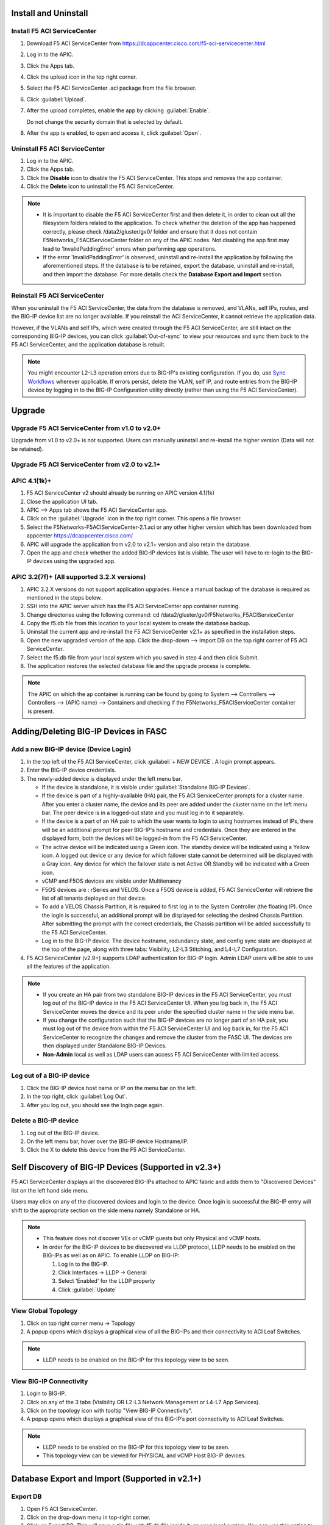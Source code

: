 Install and Uninstall
=====================

Install F5 ACI ServiceCenter 
----------------------------

1. Download F5 ACI ServiceCenter from https://dcappcenter.cisco.com/f5-aci-servicecenter.html

2. Log in to the APIC.

3. Click the Apps tab.

4. Click the upload icon in the top right corner.

5. Select the F5 ACI ServiceCenter .aci package from the file browser.

6. Click :guilabel:`Upload`.

7. After the upload completes, enable the app by clicking :guilabel:`Enable`.
   
   Do not change the security domain that is selected by default.

8. After the app is enabled, to open and access it, click :guilabel:`Open`.


Uninstall F5 ACI ServiceCenter 
------------------------------

1. Log in to the APIC.

2. Click the Apps tab.

3. Click the **Disable** icon to disable the F5 ACI ServiceCenter. This stops and removes the app container.

4. Click the **Delete** icon to uninstall the F5 ACI ServiceCenter.

.. note::

  - It is important to disable the F5 ACI ServiceCenter first and then delete it, in order to clean out all the filesystem folders related to the application. To check whether the deletion of the app has happened correctly, please check /data2/gluster/gv0/ folder and ensure that it does not contain F5Networks_F5ACIServiceCenter folder on any of the APIC nodes. Not disabling the app first may lead to 'InvalidPaddingError' errors when performing app operations.

  - If the error 'InvalidPaddingError' is observed, uninstall and re-install the application by following the aforementioned steps. If the database is to be retained, export the database, uninstall and re-install, and then import the database. For more details check the **Database Export and Import** section.

Reinstall F5 ACI ServiceCenter
------------------------------

When you uninstall the F5 ACI ServiceCenter, the data from the database is removed, and VLANs, self IPs, routes, and the BIG-IP device list are no longer available. If you reinstall the ACI ServiceCenter, it cannot retrieve the application data.

However, if the VLANs and self IPs, which were created through the F5 ACI ServiceCenter, are still intact on the corresponding BIG-IP devices, you can click :guilabel:`Out-of-sync` to view your resources and sync them back to the F5 ACI ServiceCenter, and the application database is rebuilt.

.. note::
   You might encounter L2-L3 operation errors due to BIG-IP's existing configuration. If you do, use `Sync Workflows <https://clouddocs.f5networks.net/f5-aci-servicecenter/latest/l2-l3.html#sync-tasks>`_ wherever applicable. If errors persist, delete the VLAN, self IP, and route entries from the BIG-IP device by logging in to the BIG-IP Configuration utility directly (rather than using the F5 ACI ServiceCenter).
   
   
Upgrade
=======
Upgrade F5 ACI ServiceCenter from v1.0 to v2.0+
-----------------------------------------------
Upgrade from v1.0 to v2.0+ is not supported. Users can manually uninstall and re-install the higher version (Data will not be retained).

Upgrade F5 ACI ServiceCenter from v2.0 to v2.1+
-----------------------------------------------

APIC 4.1(1k)+
-------------

1. F5 ACI ServiceCenter v2 should already be running on APIC version 4.1(1k)
  
2. Close the application UI tab. 
  
3. APIC --> Apps tab shows the F5 ACI ServiceCenter app. 
  
4. Click on the :guilabel:`Upgrade` icon in the top right corner. This opens a file browser. 
  
5. Select the F5Networks-F5ACIServiceCenter-2.1.aci or any other higher version which has been downloaded from appcenter https://dcappcenter.cisco.com/ 
  
6. APIC will upgrade the application from v2.0 to v2.1+ version and also retain the database. 
  
7. Open the app and check whether the added BIG-IP devices list is visible. The user will have to re-login to the BIG-IP devices using the upgraded app.
 

APIC 3.2(7f)+ (All supported 3.2.X versions)
--------------------------------------------

1. APIC 3.2.X versions do not support application upgrades. Hence a manual backup of the database is required as mentioned in the steps below.
  
2. SSH into the APIC server which has the F5 ACI ServiceCenter app container running.
  
3. Change directories using the following command: cd /data2/gluster/gv0/F5Networks_F5ACIServiceCenter
  
4. Copy the f5.db file from this location to your local system to create the database backup.
  
5. Uninstall the current app and re-install the F5 ACI ServiceCenter v2.1+ as specified in the installation steps.
  
6. Open the new upgraded version of the app. Click the drop-down --> Import DB on the top right corner of F5 ACI ServiceCenter.
  
7. Select the f5.db file from your local system which you saved in step 4 and then click Submit.
  
8. The application restores the selected database file and the upgrade process is complete.
  
.. note::
   The APIC on which the ap container is running can be found by going to System --> Controllers --> Controllers --> (APIC name) --> Containers and checking if the F5Networks_F5ACIServiceCenter container is present.
   
Adding/Deleting BIG-IP Devices in FASC
=======================================

Add a new BIG-IP device (Device Login)
--------------------------------------

1. In the top left of the F5 ACI ServiceCenter, click :guilabel:`+ NEW DEVICE`. A login prompt appears.

2. Enter the BIG-IP device credentials.

3. The newly-added device is displayed under the left menu bar.

   - If the device is standalone, it is visible under :guilabel:`Standalone BIG-IP Devices`.

   - If the device is part of a highly-available (HA) pair, the F5 ACI ServiceCenter prompts for a cluster name. After you enter a cluster name, the device and its peer are added under the cluster name on the left menu bar. The peer device is in a logged-out state and you must log in to it separately.
   
   - If the device is a part of an HA pair to which the user wants to login to using hostnames instead of IPs, there will be an additional prompt for peer BIG-IP's hostname and credentials. Once they are entered in the displayed form, both the devices will be logged-in from the F5 ACI ServiceCenter. 
   
   - The active device will be indicated using a Green icon. The standby device will be indicated using a Yellow icon. A logged out device or any device for which failover state cannot be determined will be displayed with a Gray icon. Any device for which the failover state is not Active OR Standby will be indicated with a Green icon.
   
   - vCMP  and F5OS devices are visible under  Multitenancy 

   - F5OS devices are : rSeries and VELOS. Once a F5OS device is added, F5 ACI ServiceCenter will retrieve the list of all tenants deployed on that device. 

   - To add a VELOS Chassis Partition, it is required to first log in to the System Controller (the floating IP).  Once the login is successful, an additional prompt will be displayed for selecting the desired Chassis Partition.  After submitting the prompt with the correct credentials, the Chassis partition will be added successfully to the F5 ACI ServiceCenter. 

   - Log in to the BIG-IP device. The device hostname, redundancy state, and config sync state are displayed at the top of the page, along with three tabs: Visibility, L2-L3 Stitching, and L4-L7 Configuration.
 
4. F5 ACI ServiceCenter (v2.9+) supports LDAP authentication for BIG-IP login. Admin LDAP users will be able to use all the features of the application.

.. note::
   
   - If you create an HA pair from two standalone BIG-IP devices in the F5 ACI ServiceCenter, you must log out of the BIG-IP device in the F5 ACI ServiceCenter UI. When you log back in, the F5 ACI ServiceCenter moves the device and its peer under the specified cluster name in the side menu bar.

   - If you change the configuration such that the BIG-IP devices are no longer part of an HA pair, you must log out of the device from within the F5 ACI ServiceCenter UI and log back in, for the F5 ACI ServiceCenter to recognize the changes and remove the cluster from the FASC UI. The devices are then displayed under Standalone BIG-IP Devices.
   
   - **Non-Admin** local as well as LDAP users can access F5 ACI ServiceCenter with limited access.


Log out of a BIG-IP device
--------------------------

1. Click the BIG-IP device host name or IP on the menu bar on the left.

2. In the top right, click :guilabel:`Log Out`.

3. After you log out, you should see the login page again.

Delete a BIG-IP device
----------------------

1. Log out of the BIG-IP device.

2. On the left menu bar, hover over the BIG-IP device Hostname/IP.

3. Click the X to delete this device from the F5 ACI ServiceCenter.

 
Self Discovery of BIG-IP Devices (Supported in v2.3+)
=====================================================

F5 ACI ServiceCenter displays all the discovered BIG-IPs attached to APIC fabric and adds them to "Discovered Devices" list on the left hand side menu. 

Users may click on any of the discovered devices and login to the device. Once login is successful the BIG-IP entry will shift to the appropriate section on the side menu namely Standalone or HA.  

.. note:: 

    - This feature does not discover VEs or vCMP guests but only Physical and vCMP hosts. 

    - In order for the BIG-IP devices to be discovered via LLDP protocol, LLDP needs to be enabled on the BIG-IPs as well as on APIC. To enable LLDP on BIG-IP:

      1. Log in to the BIG-IP.

      2. Click Interfaces → LLDP → General

      3. Select 'Enabled' for the LLDP property

      4. Click :guilabel:`Update`


View Global Topology
--------------------

1. Click on top right corner menu → Topology

2. A popup opens which displays a graphical view of all the BIG-IPs and their connectivity to ACI Leaf Switches.

.. note::

    - LLDP needs to be enabled on the BIG-IP for this topology view to be seen. 


View BIG-IP Connectivity
------------------------

1. Login to BIG-IP.

2. Click on any of the 3 tabs (Visibility OR L2-L3 Network Management or L4-L7 App Services).

3. Click on the topology icon with tooltip "View BIG-IP Connectivity".

4. A popup opens which displays a graphical view of this BIG-IP’s port connectivity to ACI Leaf Switches.

.. note::

   - LLDP needs to be enabled on the BIG-IP for this topology view to be seen.
   - This topology view can be viewed for PHYSICAL and vCMP Host BIG-IP devices.
   
Database Export and Import (Supported in v2.1+)
===============================================

Export DB
---------

1. Open F5 ACI ServiceCenter.

2. Click on the drop-down menu in top-right corner.

3. Click on Export DB. This will save a zip file with f5.db file inside it, on your local system. You can use this option to backup the database at any point in time.


Import DB
---------

1. Open F5 ACI ServiceCenter.

2. Click on the drop-down menu in top-right corner.
 
3. Click on Import DB. This opens a file browser dialog box. Select one of the previously saved F5 ACI ServiceCenter database files of interest. 

4. Your current database will be completely replaced by this new database file. Hence this operation should only be done in case of application upgrades, otherwise you might lose your app data. 

------

Frequently Asked Questions (FAQ)
------------------------------------

**Q. Why do I see an error "Failed to reach the container" on the application GUI?**

The application back end is running as a Docker container on ACI’s APIC server. 

For legacy apps, the health-thread APIC checks the health of Gluster-FS (APIC filesystem). If it passes, it checks to ensure the app’s Docker container is able to access it's data folder under Gluster-FS. If it is not able, it restarts the application container. 

There are a few other reasons why the ACI app framework might restart an app’s backend container. In these cases, the application GUI will show the error "Failed to reach the container." 

After the container restarts, a new container runs the application’s back end. The application does a stateful restart and any data available before the restart should be available when the new container is launched. As a result, even though the application might be momentarily unavailable during the restart and show the error, it should recover gracefully. 

Expected downtime:

- If an APIC cluster size changes and the APIC cluster node - Hosting Application container - reboots, you can expect up to three minutes of downtime for the application. It takes three minutes for APIC cluster to bring up a new container on the other currently available APIC nodes. The same thing happens when the APIC node undergoes Commission/Decommission.

- If all APIC cluster nodes are rebooted accidentlly at the same time, it may take up to twenty minutes for the application to be up.

------

**Q. In the app, why do I see the error “BIG-IP session timed out. Please log in again.”?** (Only applicable to v1.0)

Every BIG-IP session on the app has an operation-idle time out of 10 minutes. If you do not carry out any operations on a BIG-IP session of the application for 10 minutes, you will see the above error. This timeout check is triggered only on tab switch, or on left-hand menu item click for logged in BIG-IP devices.

------

**Q. In the app, why do I see the error “ERROR : Request failed due to server side error” on APIC?**

If App UI is accessed from 2 parallel browser tabs with certificate warnings enabled from only one of the tabs, it may generate this error: “Error: Request failed due to server side error”

**Workaround:** Login to APIC again

------

**Q. For an app operation, why do I see a ConnectTimeout or Timeout error?**

All F5 ACI ServiceCenter operations in-turn perform REST API calls to BIG-IP or APIC. If any of those API calls take longer than 1 minute, the app will timeout those calls and display the timeout error on the UI.

**Workaround:** 1. Try the operation again. 2. Ensure that BIG-IP is up and responding properly to UI login. 

------

**Q. Why do I see a 'Request timeout' error on the F5 ACI ServiceCenter UI?**

The application UI may show the 'Request timeout' error, if the application or APIC is receiving a lot of traffic. You can retry the same operation that displayed the error and it should be successful after one or more retries. 

------

**Q. Why do I see the error "Error from BIG-IP: X-F5-Auth-Token does not exist" when performing a BIG-IP login from FASC app?**

If the version of BIG-IP has changed, and you attempt to re-login to the BIG-IP from the FASC app, you may see this error.

Workaround: Delete the BIG-IP from the FASC app UI and re-login to the BIG-IP.

------

**Q. How can I change the management port of a BIG-IP device which is already added in the F5 ACI ServiceCenter?**

Click the delete (X) icon next to the BIG-IP to delete it. Re-add the BIG-IP to F5 ACI ServiceCenter with the changed port (For example, from the default 443 to 8443). The BIG-IP data will still be retained after the delete and re-add.

------

**Q. F5 ACI SeviceCenter is taking longer time to respond or has hanged.**

If F5 ACI ServiceCenter UI is taking more than 3 minutes to display response, then check f5.log file, which may display a warning:
"Acquiring a bigipdict RWlock has taken more than 180  seconds. Executing reader_release() to unlock the lock". Once this warning is observed, F5 ACI ServiceCenter will resume the stuck operation become responsive again.

------

**Q. F5 ACI ServiceCenter throws ‘Database is locked’ error.**

If F5 ACI ServiceCenter throws database is locked error, then retry the operation that caused this error and the operation should proceed without errors.

------

**Q. What browsers are supported?**

The app has been tested with IE11, Mozilla FireFox 56 and Google Chrome v72.

------

**Q. What scale numbers were tested with the app?**

+-----------------------------------+----------------+
| Particulars                       | Scale          | 
+===================================+================+
| Number of BIG-IPs                 | 60             |
+-----------------------------------+----------------+
| Per BIG-IP paritions              | 100            | 
+-----------------------------------+----------------+ 
| Per BIG-IP Virtual IPs            | 100            |
+-----------------------------------+----------------+
| APIC logical devices              | 60             | 
+-----------------------------------+----------------+ 
| Per BIG-IP node members           | 100            | 
+-----------------------------------+----------------+
| Concurrent app operations         | 4 BIG-IPs      | 
+-----------------------------------+----------------+

Note:

1. These scale numbers are tested individually and do not have any correlation between the particulars.

2. These scale numbers are the safe limit but not the upper limit for the supported resources.

------

**Q. What is the Compatibility Matrix for the various features supported by F5 ACI ServiceCenter?**

Note: To enable the L4-L7 App services tab, you must be using AS3 version 3.19.1 or higher.

Note: To enable the Telemetry Statistics, you must be using Telemetry plugin version 1.17.0 or higher.

+--------------------------------+-----------------+------------------------------+--------------------+--------------------------------+
| BIG-IP Type                    | Visibility      | L2-L3 Network Management     | L4-L7 App Services | Dynamic Endpoint Attach Detach |
+================================+=================+==============================+====================+================================+
| Physical/VE Standalone         | Yes             | Yes                          | Yes                | Yes (BIG-IP v13.0 and above)   |                        
+--------------------------------+-----------------+------------------------------+--------------------+--------------------------------+
| Physical/VE High Availability  | Yes             | Yes                          | Yes                | No                             |
+--------------------------------+---+-------------+------------------------------+--------------------+--------------------------------+
| vCMP Host Standalone           | VLAN table only | VLAN only                    | No                 | No                             |  
+--------------------------------+---+-------------+------------------------------+--------------------+--------------------------------+
| vCMP Host High Availability    | No              | No                           | No                 | No                             |
+--------------------------------+-----------------+------------------------------+--------------------+--------------------------------+
| vCMP Guest Standalone          | Yes             | Self IP/Default Gateway only | Yes                | Yes (BIG-IP v13.0 and above)   |
+--------------------------------+-----------------+------------------------------+--------------------+--------------------------------+
| vCMP Guest High Availability   | Yes             | Self IP/Default Gateway only | Yes                | No                             |
+--------------------------------+-----------------+------------------------------+--------------------+--------------------------------+
| rSeries/VELOS Host Standalone  | VLAN table only | VLAN only                    | No                 | No                             |  
+--------------------------------+-----------------+------------------------------+--------------------+--------------------------------+
| rSeries/VELOS Tenant Standalone| Yes             | Self IP/Default Gateway only | Yes                | Yes (BIG-IP v13.0 and above)   |
+--------------------------------+-----------------+------------------------------+--------------------+--------------------------------+
| rSeries/VELOS Tenant High      | Yes             | Self IP/Default Gateway only | Yes                | No                             |
|                                |                 |                              |                    |                                |
| Availability                   |                 |                              |                    |                                |
|                                |                 |                              |                    |                                |
+--------------------------------+-----------------+------------------------------+--------------------+--------------------------------+

------

**Q. How do I add a VELOS Chassis Partition to the F5 ACI ServiceCenter?**

To add a VELOS Chassis Partition to the F5 ACI ServiceCenter for the first time, you are mandatorily required to log in to the System Controller (the floating IP) . Once the login is successful, an additional prompt will be displayed for selecting the desired Chassis Partition. After submitting the prompt with the correct credentials, the Chassis partition will be added successfully to the F5 ACI ServiceCenter.

